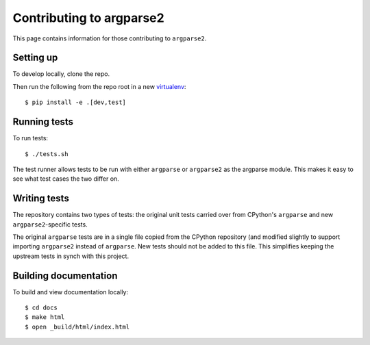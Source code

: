 Contributing to argparse2
=========================

This page contains information for those contributing to ``argparse2``.


Setting up
----------

To develop locally, clone the repo.

Then run the following from the repo root in a new virtualenv_::

    $ pip install -e .[dev,test]


Running tests
-------------

To run tests::

    $ ./tests.sh

The test runner allows tests to be run with either ``argparse`` or
``argparse2`` as the argparse module.  This makes it easy to see what
test cases the two differ on.


Writing tests
-------------

The repository contains two types of tests: the original unit tests
carried over from CPython's ``argparse`` and new ``argparse2``-specific
tests.

The original ``argparse`` tests are in a single file copied from the CPython
repository (and modified slightly to support importing ``argparse2`` instead
of ``argparse``.   New tests should not be added to this file. This simplifies
keeping the upstream tests in synch with this project.


Building documentation
----------------------

To build and view documentation locally::

    $ cd docs
    $ make html
    $ open _build/html/index.html


.. _virtualenv: https://packaging.python.org/en/latest/installing.html#virtual-environments
